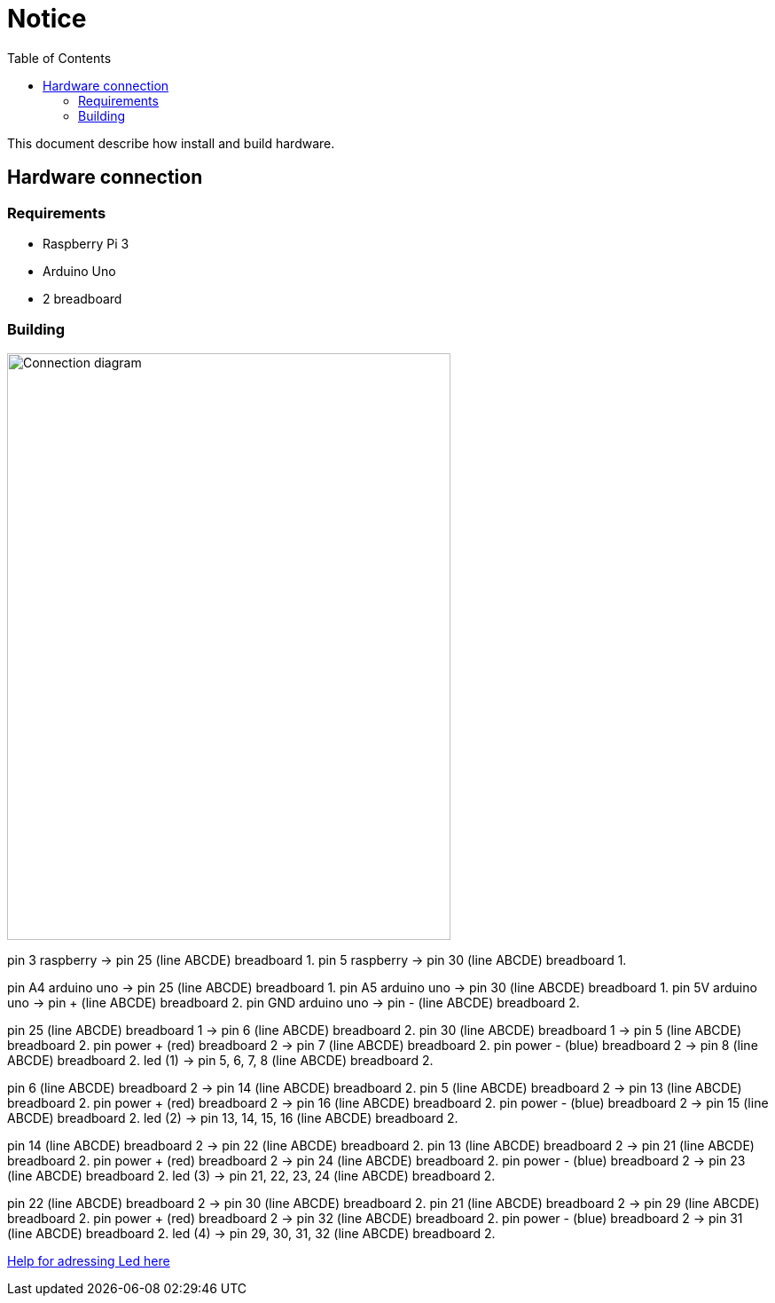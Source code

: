 = Notice
:toc: right

This document describe how install and build hardware.

== Hardware connection

=== Requirements

* Raspberry Pi 3
* Arduino Uno
* 2 breadboard

=== Building

image::pics/connection_diagram.jpg[Connection diagram,500,661]

pin 3 raspberry -> pin 25 (line ABCDE) breadboard 1.
pin 5 raspberry -> pin 30 (line ABCDE) breadboard 1.

pin A4 arduino uno -> pin 25 (line ABCDE) breadboard 1.
pin A5 arduino uno -> pin 30 (line ABCDE) breadboard 1.
pin 5V arduino uno -> pin + (line ABCDE) breadboard 2.
pin GND arduino uno -> pin - (line ABCDE) breadboard 2.

pin 25 (line ABCDE) breadboard 1 -> pin 6 (line ABCDE) breadboard 2.
pin 30 (line ABCDE) breadboard 1 -> pin 5 (line ABCDE) breadboard 2.
pin power + (red) breadboard 2 -> pin 7 (line ABCDE) breadboard 2.
pin power - (blue) breadboard 2 -> pin 8 (line ABCDE) breadboard 2.
led (1) -> pin 5, 6, 7, 8 (line ABCDE) breadboard 2.

pin 6 (line ABCDE) breadboard 2 -> pin 14 (line ABCDE) breadboard 2.
pin 5 (line ABCDE) breadboard 2 -> pin 13 (line ABCDE) breadboard 2.
pin power + (red) breadboard 2 -> pin 16 (line ABCDE) breadboard 2.
pin power - (blue) breadboard 2 -> pin 15 (line ABCDE) breadboard 2.
led (2) -> pin 13, 14, 15, 16 (line ABCDE) breadboard 2.

pin 14 (line ABCDE) breadboard 2 -> pin 22 (line ABCDE) breadboard 2.
pin 13 (line ABCDE) breadboard 2 -> pin 21 (line ABCDE) breadboard 2.
pin power + (red) breadboard 2 -> pin 24 (line ABCDE) breadboard 2.
pin power - (blue) breadboard 2 -> pin 23 (line ABCDE) breadboard 2.
led (3) -> pin 21, 22, 23, 24 (line ABCDE) breadboard 2.

pin 22 (line ABCDE) breadboard 2 -> pin 30 (line ABCDE) breadboard 2.
pin 21 (line ABCDE) breadboard 2 -> pin 29 (line ABCDE) breadboard 2.
pin power + (red) breadboard 2 -> pin 32 (line ABCDE) breadboard 2.
pin power - (blue) breadboard 2 -> pin 31 (line ABCDE) breadboard 2.
led (4) -> pin 29, 30, 31, 32 (line ABCDE) breadboard 2.

https://learn.adafruit.com/animating-multiple-led-backpacks/wiring[Help for adressing Led here]
